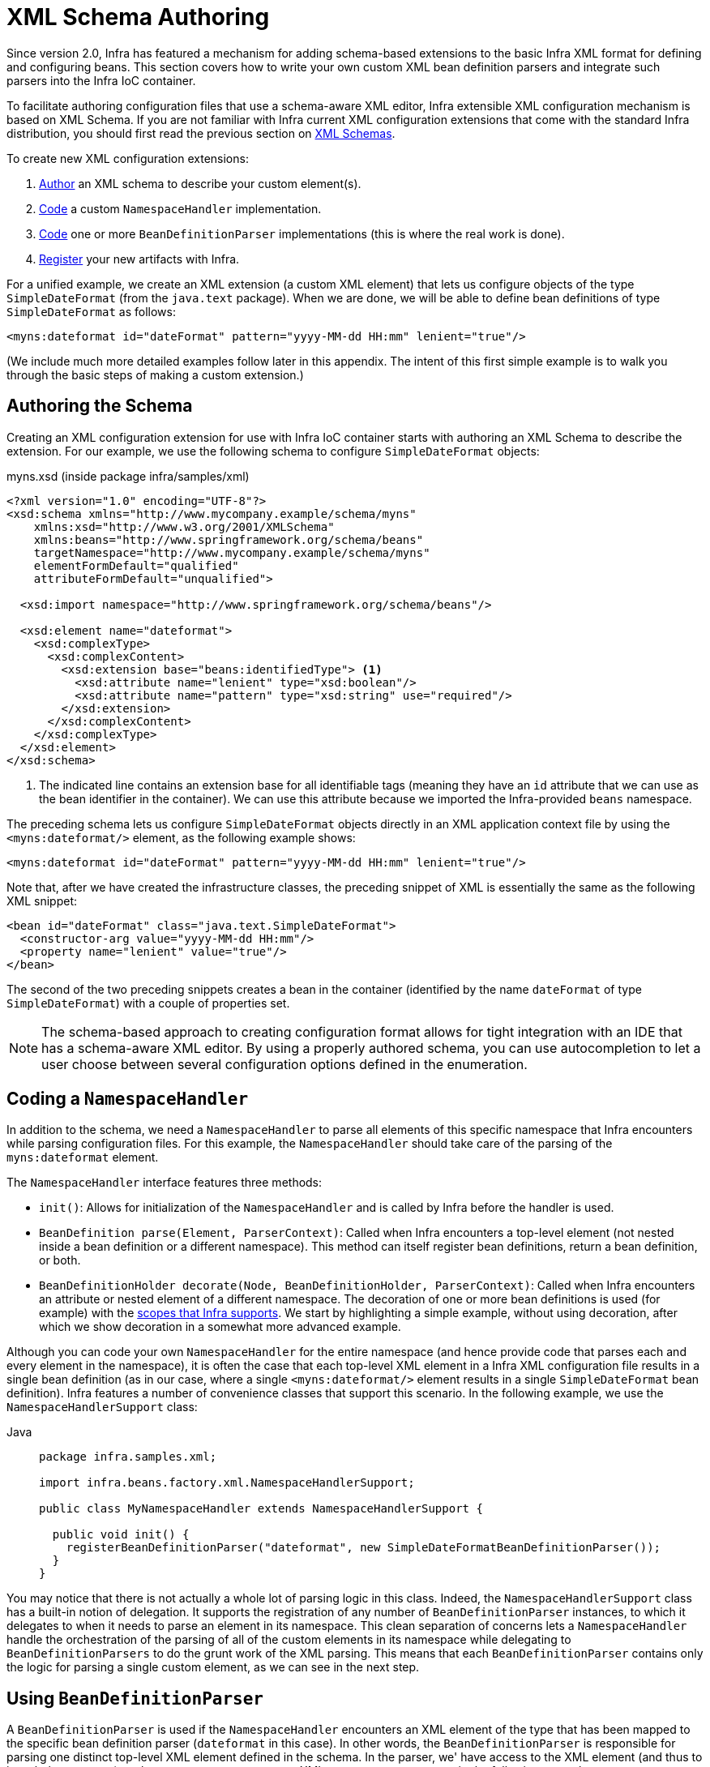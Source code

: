 [[xml-custom]]
= XML Schema Authoring

[[xsd-custom-introduction]]
Since version 2.0, Infra has featured a mechanism for adding schema-based extensions to the
basic Infra XML format for defining and configuring beans. This section covers
how to write your own custom XML bean definition parsers and
integrate such parsers into the Infra IoC container.

To facilitate authoring configuration files that use a schema-aware XML editor,
Infra extensible XML configuration mechanism is based on XML Schema. If you are not
familiar with Infra current XML configuration extensions that come with the standard
Infra distribution, you should first read the previous section on xref:core/appendix/xsd-schemas.adoc[XML Schemas].


To create new XML configuration extensions:

. xref:core/appendix/xml-custom.adoc#xsd-custom-schema[Author] an XML schema to describe your custom element(s).
. xref:core/appendix/xml-custom.adoc#xsd-custom-namespacehandler[Code] a custom `NamespaceHandler` implementation.
. xref:core/appendix/xml-custom.adoc#xsd-custom-parser[Code] one or more `BeanDefinitionParser` implementations
  (this is where the real work is done).
. xref:core/appendix/xml-custom.adoc#xsd-custom-registration[Register] your new artifacts with Infra.

For a unified example, we create an
XML extension (a custom XML element) that lets us configure objects of the type
`SimpleDateFormat` (from the `java.text` package). When we are done,
we will be able to define bean definitions of type `SimpleDateFormat` as follows:

[source,xml,indent=0,subs="verbatim,quotes"]
----
<myns:dateformat id="dateFormat" pattern="yyyy-MM-dd HH:mm" lenient="true"/>
----

(We include much more detailed
examples follow later in this appendix. The intent of this first simple example is to walk you
through the basic steps of making a custom extension.)



[[xsd-custom-schema]]
== Authoring the Schema

Creating an XML configuration extension for use with Infra IoC container starts with
authoring an XML Schema to describe the extension. For our example, we use the following schema
to configure `SimpleDateFormat` objects:

myns.xsd (inside package infra/samples/xml)

[source,xml,indent=0,subs="verbatim,quotes"]
----

<?xml version="1.0" encoding="UTF-8"?>
<xsd:schema xmlns="http://www.mycompany.example/schema/myns"
    xmlns:xsd="http://www.w3.org/2001/XMLSchema"
    xmlns:beans="http://www.springframework.org/schema/beans"
    targetNamespace="http://www.mycompany.example/schema/myns"
    elementFormDefault="qualified"
    attributeFormDefault="unqualified">

  <xsd:import namespace="http://www.springframework.org/schema/beans"/>

  <xsd:element name="dateformat">
    <xsd:complexType>
      <xsd:complexContent>
        <xsd:extension base="beans:identifiedType"> <1>
          <xsd:attribute name="lenient" type="xsd:boolean"/>
          <xsd:attribute name="pattern" type="xsd:string" use="required"/>
        </xsd:extension>
      </xsd:complexContent>
    </xsd:complexType>
  </xsd:element>
</xsd:schema>
----
<1> The indicated line contains an extension base for all identifiable tags
(meaning they have an `id` attribute that we can use as the bean identifier in the
container). We can use this attribute because we imported the Infra-provided
`beans` namespace.


The preceding schema lets us configure `SimpleDateFormat` objects directly in an
XML application context file by using the `<myns:dateformat/>` element, as the following
example shows:

[source,xml,indent=0,subs="verbatim,quotes"]
----
<myns:dateformat id="dateFormat" pattern="yyyy-MM-dd HH:mm" lenient="true"/>
----

Note that, after we have created the infrastructure classes, the preceding snippet of XML is
essentially the same as the following XML snippet:

[source,xml,indent=0,subs="verbatim,quotes"]
----
<bean id="dateFormat" class="java.text.SimpleDateFormat">
  <constructor-arg value="yyyy-MM-dd HH:mm"/>
  <property name="lenient" value="true"/>
</bean>
----

The second of the two preceding snippets
creates a bean in the container (identified by the name `dateFormat` of type
`SimpleDateFormat`) with a couple of properties set.

NOTE: The schema-based approach to creating configuration format allows for tight integration
with an IDE that has a schema-aware XML editor. By using a properly authored schema, you
can use autocompletion to let a user choose between several configuration options
defined in the enumeration.



[[xsd-custom-namespacehandler]]
== Coding a `NamespaceHandler`

In addition to the schema, we need a `NamespaceHandler` to parse all elements of
this specific namespace that Infra encounters while parsing configuration files. For this example, the
`NamespaceHandler` should take care of the parsing of the `myns:dateformat`
element.

The `NamespaceHandler` interface features three methods:

* `init()`: Allows for initialization of the `NamespaceHandler` and is called by
  Infra before the handler is used.
* `BeanDefinition parse(Element, ParserContext)`: Called when Infra encounters a
  top-level element (not nested inside a bean definition or a different namespace).
  This method can itself register bean definitions, return a bean definition, or both.
* `BeanDefinitionHolder decorate(Node, BeanDefinitionHolder, ParserContext)`: Called
  when Infra encounters an attribute or nested element of a different namespace.
  The decoration of one or more bean definitions is used (for example) with the
  xref:core/beans/factory-scopes.adoc[scopes that Infra supports].
  We start by highlighting a simple example, without using decoration, after which
  we show decoration in a somewhat more advanced example.

Although you can code your own `NamespaceHandler` for the entire
namespace (and hence provide code that parses each and every element in the namespace),
it is often the case that each top-level XML element in a Infra XML configuration file
results in a single bean definition (as in our case, where a single `<myns:dateformat/>`
element results in a single `SimpleDateFormat` bean definition). Infra features a
number of convenience classes that support this scenario. In the following example, we
use the `NamespaceHandlerSupport` class:

[tabs]
======
Java::
+
[source,java,indent=0,subs="verbatim,quotes",role="primary",chomp="-packages"]
----
package infra.samples.xml;

import infra.beans.factory.xml.NamespaceHandlerSupport;

public class MyNamespaceHandler extends NamespaceHandlerSupport {

  public void init() {
    registerBeanDefinitionParser("dateformat", new SimpleDateFormatBeanDefinitionParser());
  }
}
----

======

You may notice that there is not actually a whole lot of parsing logic
in this class. Indeed, the `NamespaceHandlerSupport` class has a built-in notion of
delegation. It supports the registration of any number of `BeanDefinitionParser`
instances, to which it delegates to when it needs to parse an element in its
namespace. This clean separation of concerns lets a `NamespaceHandler` handle the
orchestration of the parsing of all of the custom elements in its namespace while
delegating to `BeanDefinitionParsers` to do the grunt work of the XML parsing. This
means that each `BeanDefinitionParser` contains only the logic for parsing a single
custom element, as we can see in the next step.



[[xsd-custom-parser]]
== Using `BeanDefinitionParser`

A `BeanDefinitionParser` is used if the `NamespaceHandler` encounters an XML
element of the type that has been mapped to the specific bean definition parser
(`dateformat` in this case). In other words, the `BeanDefinitionParser` is
responsible for parsing one distinct top-level XML element defined in the schema. In
the parser, we' have access to the XML element (and thus to its subelements, too) so that
we can parse our custom XML content, as you can see in the following example:

[tabs]
======
Java::
+
[source,java,indent=0,subs="verbatim,quotes",role="primary",chomp="-packages"]
----
package infra.samples.xml;

import infra.beans.factory.support.BeanDefinitionBuilder;
import infra.beans.factory.xml.AbstractSingleBeanDefinitionParser;
import infra.util.StringUtils;
import org.w3c.dom.Element;

import java.text.SimpleDateFormat;

public class SimpleDateFormatBeanDefinitionParser extends AbstractSingleBeanDefinitionParser { // <1>

  protected Class getBeanClass(Element element) {
    return SimpleDateFormat.class; // <2>
  }

  protected void doParse(Element element, BeanDefinitionBuilder bean) {
    // this will never be null since the schema explicitly requires that a value be supplied
    String pattern = element.getAttribute("pattern");
    bean.addConstructorArgValue(pattern);

    // this however is an optional property
    String lenient = element.getAttribute("lenient");
    if (StringUtils.hasText(lenient)) {
      bean.addPropertyValue("lenient", Boolean.valueOf(lenient));
    }
  }

}
----
<1> We use the Infra-provided `AbstractSingleBeanDefinitionParser` to handle a lot of
the basic grunt work of creating a single `BeanDefinition`.
<2> We supply the `AbstractSingleBeanDefinitionParser` superclass with the type that our
single `BeanDefinition` represents.

======


In this simple case, this is all that we need to do. The creation of our single
`BeanDefinition` is handled by the `AbstractSingleBeanDefinitionParser` superclass, as
is the extraction and setting of the bean definition's unique identifier.



[[xsd-custom-registration]]
== Registering the Handler and the Schema

The coding is finished. All that remains to be done is to make the Infra XML
parsing infrastructure aware of our custom element. We do so by registering our custom
`namespaceHandler` and custom XSD file in two special-purpose properties files. These
properties files are both placed in a `META-INF` directory in your application and
can, for example, be distributed alongside your binary classes in a JAR file. The Infra
XML parsing infrastructure automatically picks up your new extension by consuming
these special properties files, the formats of which are detailed in the next two sections.


[[xsd-custom-registration-infra-handlers]]
=== Writing `META-INF/spring.handlers`

The properties file called `spring.handlers` contains a mapping of XML Schema URIs to
namespace handler classes. For our example, we need to write the following:

[literal,subs="verbatim,quotes"]
----
http\://www.mycompany.example/schema/myns=infra.samples.xml.MyNamespaceHandler
----

(The `:` character is a valid delimiter in the Java properties format, so
`:` character in the URI needs to be escaped with a backslash.)

The first part (the key) of the key-value pair is the URI associated with your custom
namespace extension and needs to exactly match exactly the value of the `targetNamespace`
attribute, as specified in your custom XSD schema.


[[xsd-custom-registration-infra-schemas]]
=== Writing 'META-INF/spring.schemas'

The properties file called `spring.schemas` contains a mapping of XML Schema locations
(referred to, along with the schema declaration, in XML files that use the schema as part
of the `xsi:schemaLocation` attribute) to classpath resources. This file is needed
to prevent Infra from absolutely having to use a default `EntityResolver` that requires
Internet access to retrieve the schema file. If you specify the mapping in this
properties file, Infra searches for the schema (in this case,
`myns.xsd` in the `infra.samples.xml` package) on the classpath.
The following snippet shows the line we need to add for our custom schema:

[literal,subs="verbatim,quotes"]
----
http\://www.mycompany.example/schema/myns/myns.xsd=org/springframework/samples/xml/myns.xsd
----

(Remember that the `:` character must be escaped.)

You are encouraged to deploy your XSD file (or files) right alongside
the `NamespaceHandler` and `BeanDefinitionParser` classes on the classpath.



[[xsd-custom-using]]
== Using a Custom Extension in Your Infra XML Configuration

Using a custom extension that you yourself have implemented is no different from using
one of the "`custom`" extensions that Infra provides. The following
example uses the custom `<dateformat/>` element developed in the previous steps
in a Infra XML configuration file:

[source,xml,indent=0,subs="verbatim,quotes"]
----
<?xml version="1.0" encoding="UTF-8"?>
<beans xmlns="http://www.springframework.org/schema/beans"
  xmlns:xsi="http://www.w3.org/2001/XMLSchema-instance"
  xmlns:myns="http://www.mycompany.example/schema/myns"
  xsi:schemaLocation="
    http://www.springframework.org/schema/beans https://www.springframework.org/schema/beans/spring-beans.xsd
    http://www.mycompany.example/schema/myns http://www.mycompany.com/schema/myns/myns.xsd">

  <!-- as a top-level bean -->
  <myns:dateformat id="defaultDateFormat" pattern="yyyy-MM-dd HH:mm" lenient="true"/> <1>

  <bean id="jobDetailTemplate" abstract="true">
    <property name="dateFormat">
      <!-- as an inner bean -->
      <myns:dateformat pattern="HH:mm MM-dd-yyyy"/>
    </property>
  </bean>

</beans>
----
<1> Our custom bean.



[[xsd-custom-meat]]
== More Detailed Examples

This section presents some more detailed examples of custom XML extensions.


[[xsd-custom-custom-nested]]
=== Nesting Custom Elements within Custom Elements

The example presented in this section shows how you to write the various artifacts required
to satisfy a target of the following configuration:

[source,xml,indent=0,subs="verbatim,quotes"]
----
<?xml version="1.0" encoding="UTF-8"?>
<beans xmlns="http://www.springframework.org/schema/beans"
  xmlns:xsi="http://www.w3.org/2001/XMLSchema-instance"
  xmlns:foo="http://www.foo.example/schema/component"
  xsi:schemaLocation="
    http://www.springframework.org/schema/beans https://www.springframework.org/schema/beans/spring-beans.xsd
    http://www.foo.example/schema/component http://www.foo.example/schema/component/component.xsd">

  <foo:component id="bionic-family" name="Bionic-1">
    <foo:component name="Mother-1">
      <foo:component name="Karate-1"/>
      <foo:component name="Sport-1"/>
    </foo:component>
    <foo:component name="Rock-1"/>
  </foo:component>

</beans>
----

The preceding configuration nests custom extensions within each other. The class
that is actually configured by the `<foo:component/>` element is the `Component`
class (shown in the next example). Notice how the `Component` class does not expose a
setter method for the `components` property. This makes it hard (or rather impossible)
to configure a bean definition for the `Component` class by using setter injection.
The following listing shows the `Component` class:

[tabs]
======
Java::
+
[source,java,indent=0,subs="verbatim,quotes",role="primary",chomp="-packages"]
----
package com.foo;

import java.util.ArrayList;
import java.util.List;

public class Component {

  private String name;
  private List<Component> components = new ArrayList<Component> ();

  // there is no setter method for the 'components'
  public void addComponent(Component component) {
    this.components.add(component);
  }

  public List<Component> getComponents() {
    return components;
  }

  public String getName() {
    return name;
  }

  public void setName(String name) {
    this.name = name;
  }
}
----
======

The typical solution to this issue is to create a custom `FactoryBean` that exposes a
setter property for the `components` property. The following listing shows such a custom
`FactoryBean`:

[tabs]
======
Java::
+
[source,java,indent=0,subs="verbatim,quotes",role="primary",chomp="-packages"]
----
package com.foo;

import infra.beans.factory.FactoryBean;

import java.util.List;

public class ComponentFactoryBean implements FactoryBean<Component> {

  private Component parent;
  private List<Component> children;

  public void setParent(Component parent) {
    this.parent = parent;
  }

  public void setChildren(List<Component> children) {
    this.children = children;
  }

  public Component getObject() throws Exception {
    if (this.children != null && this.children.size() > 0) {
      for (Component child : children) {
        this.parent.addComponent(child);
      }
    }
    return this.parent;
  }

  public Class<Component> getObjectType() {
    return Component.class;
  }

  public boolean isSingleton() {
    return true;
  }
}
----

======

This works nicely, but it exposes a lot of Infra plumbing to the end user. What we are
going to do is write a custom extension that hides away all of this Infra plumbing.
If we stick to xref:core/appendix/xml-custom.adoc#xsd-custom-introduction[the steps described previously], we start off
by creating the XSD schema to define the structure of our custom tag, as the following
listing shows:

[source,xml,indent=0,subs="verbatim,quotes"]
----
<?xml version="1.0" encoding="UTF-8" standalone="no"?>

<xsd:schema xmlns="http://www.foo.example/schema/component"
    xmlns:xsd="http://www.w3.org/2001/XMLSchema"
    targetNamespace="http://www.foo.example/schema/component"
    elementFormDefault="qualified"
    attributeFormDefault="unqualified">

  <xsd:element name="component">
    <xsd:complexType>
      <xsd:choice minOccurs="0" maxOccurs="unbounded">
        <xsd:element ref="component"/>
      </xsd:choice>
      <xsd:attribute name="id" type="xsd:ID"/>
      <xsd:attribute name="name" use="required" type="xsd:string"/>
    </xsd:complexType>
  </xsd:element>

</xsd:schema>
----

Again following xref:core/appendix/xml-custom.adoc#xsd-custom-introduction[the process described earlier],
we then create a custom `NamespaceHandler`:

[tabs]
======
Java::
+
[source,java,indent=0,subs="verbatim,quotes",role="primary",chomp="-packages"]
----
package com.foo;

import infra.beans.factory.xml.NamespaceHandlerSupport;

public class ComponentNamespaceHandler extends NamespaceHandlerSupport {

  public void init() {
    registerBeanDefinitionParser("component", new ComponentBeanDefinitionParser());
  }
}
----

======

Next up is the custom `BeanDefinitionParser`. Remember that we are creating
a `BeanDefinition` that describes a `ComponentFactoryBean`. The following
listing shows our custom `BeanDefinitionParser` implementation:

[tabs]
======
Java::
+
[source,java,indent=0,subs="verbatim,quotes",role="primary",chomp="-packages"]
----
package com.foo;

import infra.beans.factory.config.BeanDefinition;
import infra.beans.factory.support.AbstractBeanDefinition;
import infra.beans.factory.support.BeanDefinitionBuilder;
import infra.beans.factory.support.ManagedList;
import infra.beans.factory.xml.AbstractBeanDefinitionParser;
import infra.beans.factory.xml.ParserContext;
import infra.util.xml.DomUtils;
import org.w3c.dom.Element;

import java.util.List;

public class ComponentBeanDefinitionParser extends AbstractBeanDefinitionParser {

  protected AbstractBeanDefinition parseInternal(Element element, ParserContext parserContext) {
    return parseComponentElement(element);
  }

  private static AbstractBeanDefinition parseComponentElement(Element element) {
    BeanDefinitionBuilder factory = BeanDefinitionBuilder.rootBeanDefinition(ComponentFactoryBean.class);
    factory.addPropertyValue("parent", parseComponent(element));

    List<Element> childElements = DomUtils.getChildElementsByTagName(element, "component");
    if (childElements != null && childElements.size() > 0) {
      parseChildComponents(childElements, factory);
    }

    return factory.getBeanDefinition();
  }

  private static BeanDefinition parseComponent(Element element) {
    BeanDefinitionBuilder component = BeanDefinitionBuilder.rootBeanDefinition(Component.class);
    component.addPropertyValue("name", element.getAttribute("name"));
    return component.getBeanDefinition();
  }

  private static void parseChildComponents(List<Element> childElements, BeanDefinitionBuilder factory) {
    ManagedList<BeanDefinition> children = new ManagedList<>(childElements.size());
    for (Element element : childElements) {
      children.add(parseComponentElement(element));
    }
    factory.addPropertyValue("children", children);
  }
}
----

======

Finally, the various artifacts need to be registered with the Infra XML infrastructure,
by modifying the `META-INF/spring.handlers` and `META-INF/spring.schemas` files, as follows:

[literal,subs="verbatim,quotes"]
----
# in 'META-INF/spring.handlers'
http\://www.foo.example/schema/component=com.foo.ComponentNamespaceHandler
----

[literal,subs="verbatim,quotes"]
----
# in 'META-INF/spring.schemas'
http\://www.foo.example/schema/component/component.xsd=com/foo/component.xsd
----


[[xsd-custom-custom-just-attributes]]
=== Custom Attributes on "`Normal`" Elements

Writing your own custom parser and the associated artifacts is not hard. However,
it is sometimes not the right thing to do. Consider a scenario where you need to
add metadata to already existing bean definitions. In this case, you certainly
do not want to have to write your own entire custom extension. Rather, you merely
want to add an additional attribute to the existing bean definition element.

By way of another example, suppose that you define a bean definition for a
service object that (unknown to it) accesses a clustered
{JSR}107[JCache], and you want to ensure that the
named JCache instance is eagerly started within the surrounding cluster.
The following listing shows such a definition:

[source,xml,indent=0,subs="verbatim,quotes"]
----
<bean id="checkingAccountService" class="com.foo.DefaultCheckingAccountService"
    jcache:cache-name="checking.account">
  <!-- other dependencies here... -->
</bean>
----

We can then create another `BeanDefinition` when the
`'jcache:cache-name'` attribute is parsed. This `BeanDefinition` then initializes
the named JCache for us. We can also modify the existing `BeanDefinition` for the
`'checkingAccountService'` so that it has a dependency on this new
JCache-initializing `BeanDefinition`. The following listing shows our `JCacheInitializer`:

[tabs]
======
Java::
+
[source,java,indent=0,subs="verbatim,quotes",role="primary",chomp="-packages"]
----
package com.foo;

public class JCacheInitializer {

  private final String name;

  public JCacheInitializer(String name) {
    this.name = name;
  }

  public void initialize() {
    // lots of JCache API calls to initialize the named cache...
  }
}
----

======

Now we can move onto the custom extension. First, we need to author
the XSD schema that describes the custom attribute, as follows:

[source,xml,indent=0,subs="verbatim,quotes"]
----
<?xml version="1.0" encoding="UTF-8" standalone="no"?>

<xsd:schema xmlns="http://www.foo.example/schema/jcache"
    xmlns:xsd="http://www.w3.org/2001/XMLSchema"
    targetNamespace="http://www.foo.example/schema/jcache"
    elementFormDefault="qualified">

  <xsd:attribute name="cache-name" type="xsd:string"/>

</xsd:schema>
----

Next, we need to create the associated `NamespaceHandler`, as follows:

[tabs]
======
Java::
+
[source,java,indent=0,subs="verbatim,quotes",role="primary",chomp="-packages"]
----
package com.foo;

import infra.beans.factory.xml.NamespaceHandlerSupport;

public class JCacheNamespaceHandler extends NamespaceHandlerSupport {

  public void init() {
    super.registerBeanDefinitionDecoratorForAttribute("cache-name",
      new JCacheInitializingBeanDefinitionDecorator());
  }

}
----

======

Next, we need to create the parser. Note that, in this case, because we are going to parse
an XML attribute, we write a `BeanDefinitionDecorator` rather than a `BeanDefinitionParser`.
The following listing shows our `BeanDefinitionDecorator` implementation:

[tabs]
======
Java::
+
[source,java,indent=0,subs="verbatim,quotes",role="primary",chomp="-packages"]
----
package com.foo;

import infra.beans.factory.config.BeanDefinitionHolder;
import infra.beans.factory.support.AbstractBeanDefinition;
import infra.beans.factory.support.BeanDefinitionBuilder;
import infra.beans.factory.xml.BeanDefinitionDecorator;
import infra.beans.factory.xml.ParserContext;
import org.w3c.dom.Attr;
import org.w3c.dom.Node;

import java.util.ArrayList;
import java.util.Arrays;
import java.util.List;

public class JCacheInitializingBeanDefinitionDecorator implements BeanDefinitionDecorator {

  private static final String[] EMPTY_STRING_ARRAY = new String[0];

  public BeanDefinitionHolder decorate(Node source, BeanDefinitionHolder holder,
      ParserContext ctx) {
    String initializerBeanName = registerJCacheInitializer(source, ctx);
    createDependencyOnJCacheInitializer(holder, initializerBeanName);
    return holder;
  }

  private void createDependencyOnJCacheInitializer(BeanDefinitionHolder holder,
      String initializerBeanName) {
    AbstractBeanDefinition definition = ((AbstractBeanDefinition) holder.getBeanDefinition());
    String[] dependsOn = definition.getDependsOn();
    if (dependsOn == null) {
      dependsOn = new String[]{initializerBeanName};
    } else {
      List dependencies = new ArrayList(Arrays.asList(dependsOn));
      dependencies.add(initializerBeanName);
      dependsOn = (String[]) dependencies.toArray(EMPTY_STRING_ARRAY);
    }
    definition.setDependsOn(dependsOn);
  }

  private String registerJCacheInitializer(Node source, ParserContext ctx) {
    String cacheName = ((Attr) source).getValue();
    String beanName = cacheName + "-initializer";
    if (!ctx.getRegistry().containsBeanDefinition(beanName)) {
      BeanDefinitionBuilder initializer = BeanDefinitionBuilder.rootBeanDefinition(JCacheInitializer.class);
      initializer.addConstructorArg(cacheName);
      ctx.getRegistry().registerBeanDefinition(beanName, initializer.getBeanDefinition());
    }
    return beanName;
  }
}
----

======

Finally, we need to register the various artifacts with the Infra XML infrastructure
by modifying the `META-INF/spring.handlers` and `META-INF/spring.schemas` files, as follows:

[literal,subs="verbatim,quotes"]
----
# in 'META-INF/spring.handlers'
http\://www.foo.example/schema/jcache=com.foo.JCacheNamespaceHandler
----

[literal,subs="verbatim,quotes"]
----
# in 'META-INF/spring.schemas'
http\://www.foo.example/schema/jcache/jcache.xsd=com/foo/jcache.xsd
----


